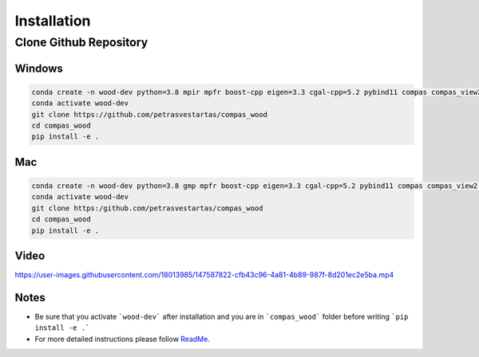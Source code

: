 ********************************************************************************
Installation
********************************************************************************



.. _header1:

Clone Github Repository
========

.. Header 1.1
.. ----------

.. Header 1.1.1
.. ~~~~~~~~~~~~

.. Header 1.1.1.1
.. """"""""""""""

.. Documentation cheatsheet https://docs.typo3.org/m/typo3/docs-how-to-document/main/en-us/WritingReST/CheatSheet.html



Windows
""""""""""""""

.. code-block:: bash

    conda create -n wood-dev python=3.8 mpir mpfr boost-cpp eigen=3.3 cgal-cpp=5.2 pybind11 compas compas_view2 --yes
    conda activate wood-dev
    git clone https://github.com/petrasvestartas/compas_wood
    cd compas_wood
    pip install -e .


Mac
""""""""""""""

.. code-block:: bash

    conda create -n wood-dev python=3.8 gmp mpfr boost-cpp eigen=3.3 cgal-cpp=5.2 pybind11 compas compas_view2 --yes
    conda activate wood-dev
    git clone https:/github.com/petrasvestartas/compas_wood
    cd compas_wood 
    pip install -e . 


Video 
""""""""""""""

https://user-images.githubusercontent.com/18013985/147587822-cfb43c96-4a81-4b89-987f-8d201ec2e5ba.mp4


Notes
""""""""""""""
* Be sure that you activate ```wood-dev``` after installation and you are in ```compas_wood``` folder before writing ```pip install -e .```

* For more detailed instructions please follow  `ReadMe <https://github.com/petrasvestartas/compas_wood>`_.